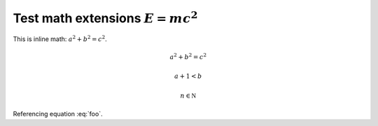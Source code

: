.. -*- coding: utf-8 -*-
.. -*- restructuredtext -*-

Test math extensions :math:`E = m c^2`
======================================

This is inline math: :math:`a^2 + b^2 = c^2`.

.. math:: a^2 + b^2 = c^2

.. math::

   a + 1 < b

.. math::
   :label: foo

   e^{i\pi} = 1

.. math::
   :label:

   e^{ix} = \cos x + i\sin x

.. math::

   n \in \mathbb N

.. math::
   :nowrap:

   a + 1 < b

Referencing equation :eq:`foo`.
